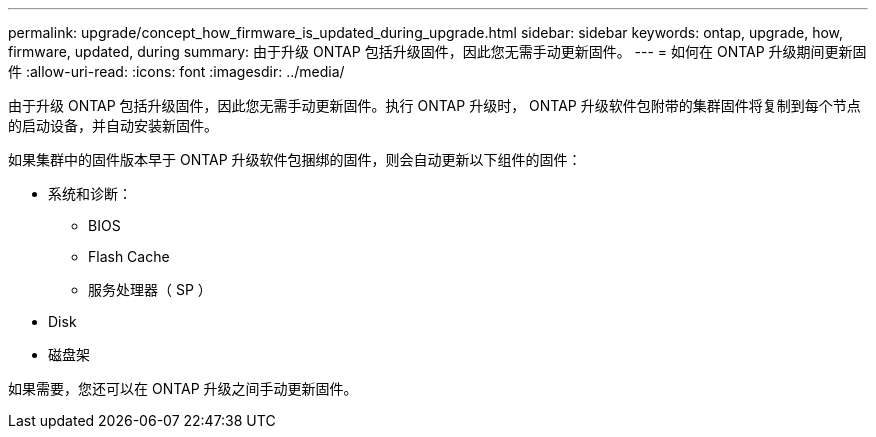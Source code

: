 ---
permalink: upgrade/concept_how_firmware_is_updated_during_upgrade.html 
sidebar: sidebar 
keywords: ontap, upgrade, how, firmware, updated, during 
summary: 由于升级 ONTAP 包括升级固件，因此您无需手动更新固件。 
---
= 如何在 ONTAP 升级期间更新固件
:allow-uri-read: 
:icons: font
:imagesdir: ../media/


[role="lead"]
由于升级 ONTAP 包括升级固件，因此您无需手动更新固件。执行 ONTAP 升级时， ONTAP 升级软件包附带的集群固件将复制到每个节点的启动设备，并自动安装新固件。

如果集群中的固件版本早于 ONTAP 升级软件包捆绑的固件，则会自动更新以下组件的固件：

* 系统和诊断：
+
** BIOS
** Flash Cache
** 服务处理器（ SP ）


* Disk
* 磁盘架


如果需要，您还可以在 ONTAP 升级之间手动更新固件。
